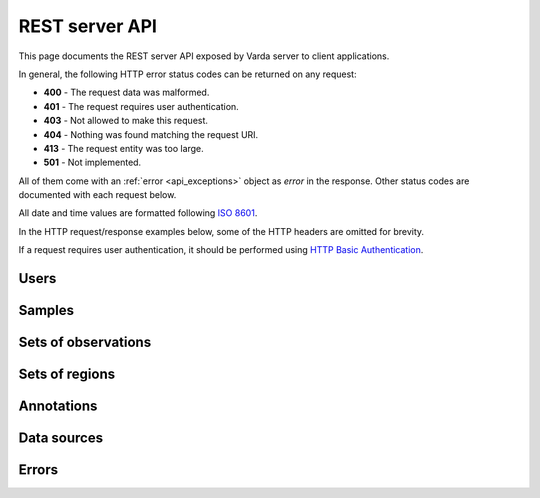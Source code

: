 REST server API
===============

This page documents the REST server API exposed by Varda server to client
applications.

In general, the following HTTP error status codes can be returned on any
request:

* **400** - The request data was malformed.
* **401** - The request requires user authentication.
* **403** - Not allowed to make this request.
* **404** - Nothing was found matching the request URI.
* **413** - The request entity was too large.
* **501** - Not implemented.

All of them come with an :ref:`error <api_exceptions>` object as `error` in
the response. Other status codes are documented with each request below.

All date and time values are formatted following
`ISO 8601 <http://en.wikipedia.org/wiki/ISO_8601>`_.

In the HTTP request/response examples below, some of the HTTP headers are
omitted for brevity.

If a request requires user authentication, it should be performed using
`HTTP Basic Authentication <http://en.wikipedia.org/wiki/Basic_access_authentication>`_.

.. autoflask:: varda:create_app()
   :endpoints: api.apiroot, api.authentication


.. _api_users:

Users
-----

.. autodocstring:: varda.api.serialize.serialize_user

.. autoflask:: varda:create_app()
   :endpoints: api.users_list, api.users_get, api.users_add


.. _api_samples:

Samples
-------

.. autodocstring:: varda.api.serialize.serialize_sample

.. autoflask:: varda:create_app()
   :endpoints: api.samples_list, api.samples_get, api.samples_add, api.samples_update


.. _api_variations:

Sets of observations
--------------------

.. autodocstring:: varda.api.serialize.serialize_variation


.. _api_coverages:

Sets of regions
---------------

.. autodocstring:: varda.api.serialize.serialize_coverage


.. _api_annotations:

Annotations
-----------

.. autodocstring:: varda.api.serialize.serialize_annotation


.. _api_data_sources:

Data sources
------------

.. autodocstring:: varda.api.serialize.serialize_data_source


.. _api_exceptions:

Errors
------

.. autodocstring:: varda.api.serialize.serialize_exception
